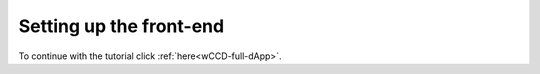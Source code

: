 .. _wCCD-front-end-set-up:

========================
Setting up the front-end
========================

To continue with the tutorial click :ref:`here<wCCD-full-dApp>`.
